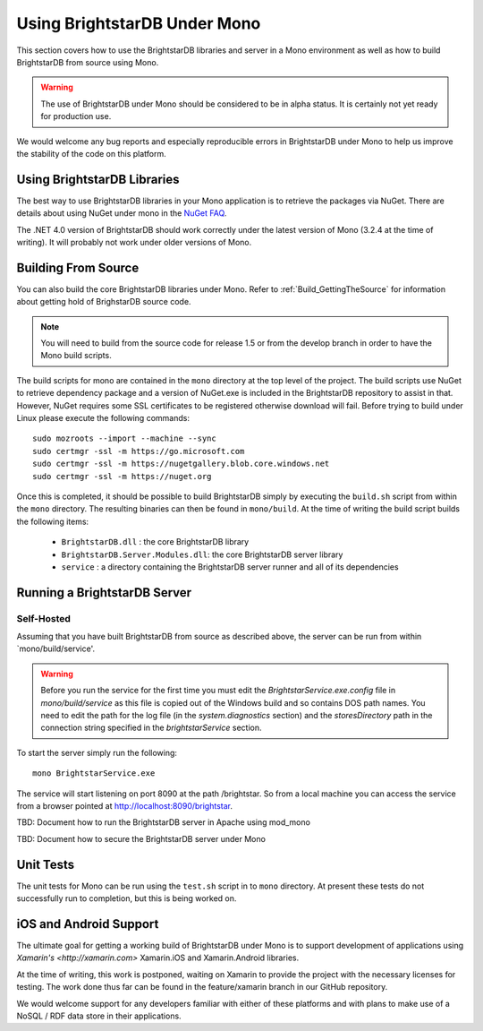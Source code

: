 .. _BrightstarDB_Under_Mono:

###############################
 Using BrightstarDB Under Mono
###############################

This section covers how to use the BrightstarDB libraries and server 
in a Mono environment as well as how to build BrightstarDB from 
source using Mono.

.. warning::
    The use of BrightstarDB under Mono should be considered to be
    in alpha status. It is certainly not yet ready for production
    use. 
    
We would welcome any bug reports and especially reproducible
errors in BrightstarDB under Mono to help us improve the stability
of the code on this platform.

*********************************
 Using BrightstarDB Libraries
*********************************

The best way to use BrightstarDB libraries in your Mono application
is to retrieve the packages via NuGet. There are details about
using NuGet under mono in the `NuGet FAQ <http://docs.nuget.org/docs/start-here/nuget-faq>`_.

The .NET 4.0 version of BrightstarDB should work correctly under the latest version
of Mono (3.2.4 at the time of writing). It will probably not work under older versions
of Mono.


.. _mono_build:

**********************************
 Building From Source
**********************************

You can also build the core BrightstarDB libraries under Mono. Refer to
:ref:`Build_GettingTheSource` for information about getting hold of 
BrighstarDB source code.

.. note::
    You will need to build from the source code for release 1.5 or
    from the develop branch in order to have the Mono build scripts.
    
The build scripts for mono are contained in the ``mono`` directory
at the top level of the project. The build scripts use NuGet
to retrieve dependency package and a version of NuGet.exe is included
in the BrightstarDB repository to assist in that. However, NuGet
requires some SSL certificates to be registered otherwise download
will fail. Before trying to build under Linux please execute the following
commands::

    sudo mozroots --import --machine --sync
    sudo certmgr -ssl -m https://go.microsoft.com
    sudo certmgr -ssl -m https://nugetgallery.blob.core.windows.net
    sudo certmgr -ssl -m https://nuget.org 

Once this is completed, it should be possible to build BrightstarDB
simply by executing the ``build.sh`` script from within the ``mono``
directory. The resulting binaries can then be found in ``mono/build``.
At the time of writing the build script builds the following items:

    * ``BrightstarDB.dll`` : the core BrightstarDB library
    * ``BrightstarDB.Server.Modules.dll``: the core BrightstarDB server library
    * ``service`` : a directory containing the BrightstarDB server runner and all of its dependencies
    

**********************************
 Running a BrightstarDB Server
**********************************

Self-Hosted
===========

Assuming that you have built BrightstarDB from source as described above, the server can be run
from within `mono/build/service'.

.. warning:: 

    Before you run the service for the first time you must edit the `BrightstarService.exe.config`
    file in `mono/build/service` as this file is copied out of the Windows build and so contains DOS path names.
    You need to edit the path for the log file (in the `system.diagnostics` section) and the `storesDirectory` 
    path in the connection string specified in the `brightstarService` section.

To start the server simply run the following::

    mono BrightstarService.exe
    
The service will start listening on port 8090 at the path /brightstar. So from a local machine you can
access the service from a browser pointed at http://localhost:8090/brightstar.

TBD: Document how to run the BrightstarDB server in Apache using mod_mono

TBD: Document how to secure the BrightstarDB server under Mono

************************************
 Unit Tests
************************************

The unit tests for Mono can be run using the ``test.sh`` script in to
``mono`` directory. At present these tests do not successfully run
to completion, but this is being worked on.

************************************
 iOS and Android Support
************************************

The ultimate goal for getting a working build of BrightstarDB under
Mono is to support development of applications using `Xamarin's <http://xamarin.com>`
Xamarin.iOS and Xamarin.Android libraries.

At the time of writing, this work is postponed, waiting on Xamarin to provide
the project with the necessary licenses for testing. The work done thus far
can be found in the feature/xamarin branch in our GitHub repository.

We would welcome support for any developers familiar with either of these
platforms and with plans to make use of a NoSQL / RDF data store in their
applications.
